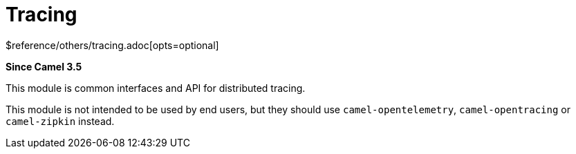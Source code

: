 [[tracing-other]]
= Tracing Component
//THIS FILE IS COPIED: EDIT THE SOURCE FILE:
:page-source: components/camel-tracing/src/main/docs/tracing.adoc
:docTitle: Tracing
:shortname: tracing
:artifactId: camel-tracing
:description: Distributed tracing common interfaces
:since: 3.5
:supportLevel: Stable
$reference/others/tracing.adoc[opts=optional]

*Since Camel {since}*

This module is common interfaces and API for distributed tracing.

This module is not intended to be used by end users, but they should use `camel-opentelemetry`, `camel-opentracing` or `camel-zipkin` instead.
